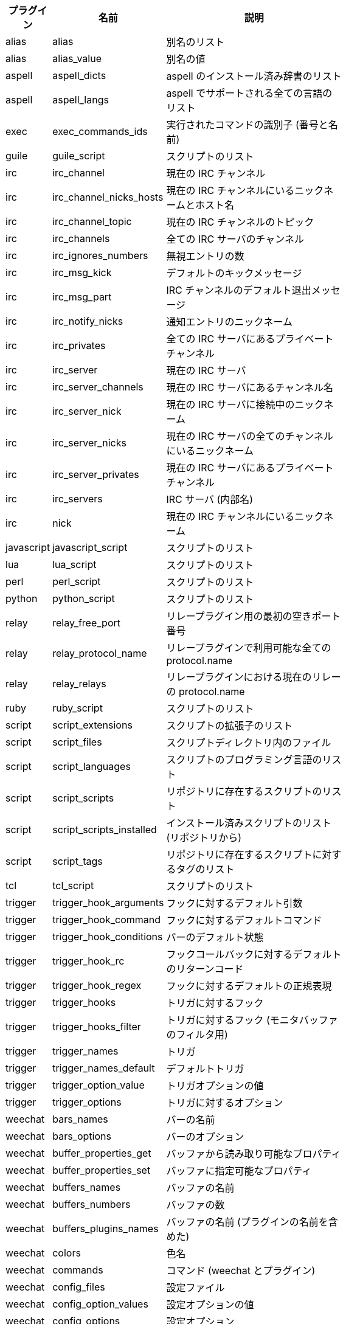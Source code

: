//
// This file is auto-generated by script docgen.py.
// DO NOT EDIT BY HAND!
//
[width="65%",cols="^1,^2,8",options="header"]
|===
| プラグイン | 名前 | 説明

| alias | alias | 別名のリスト

| alias | alias_value | 別名の値

| aspell | aspell_dicts | aspell のインストール済み辞書のリスト

| aspell | aspell_langs | aspell でサポートされる全ての言語のリスト

| exec | exec_commands_ids | 実行されたコマンドの識別子 (番号と名前)

| guile | guile_script | スクリプトのリスト

| irc | irc_channel | 現在の IRC チャンネル

| irc | irc_channel_nicks_hosts | 現在の IRC チャンネルにいるニックネームとホスト名

| irc | irc_channel_topic | 現在の IRC チャンネルのトピック

| irc | irc_channels | 全ての IRC サーバのチャンネル

| irc | irc_ignores_numbers | 無視エントリの数

| irc | irc_msg_kick | デフォルトのキックメッセージ

| irc | irc_msg_part | IRC チャンネルのデフォルト退出メッセージ

| irc | irc_notify_nicks | 通知エントリのニックネーム

| irc | irc_privates | 全ての IRC サーバにあるプライベートチャンネル

| irc | irc_server | 現在の IRC サーバ

| irc | irc_server_channels | 現在の IRC サーバにあるチャンネル名

| irc | irc_server_nick | 現在の IRC サーバに接続中のニックネーム

| irc | irc_server_nicks | 現在の IRC サーバの全てのチャンネルにいるニックネーム

| irc | irc_server_privates | 現在の IRC サーバにあるプライベートチャンネル

| irc | irc_servers | IRC サーバ (内部名)

| irc | nick | 現在の IRC チャンネルにいるニックネーム

| javascript | javascript_script | スクリプトのリスト

| lua | lua_script | スクリプトのリスト

| perl | perl_script | スクリプトのリスト

| python | python_script | スクリプトのリスト

| relay | relay_free_port | リレープラグイン用の最初の空きポート番号

| relay | relay_protocol_name | リレープラグインで利用可能な全ての protocol.name

| relay | relay_relays | リレープラグインにおける現在のリレーの protocol.name

| ruby | ruby_script | スクリプトのリスト

| script | script_extensions | スクリプトの拡張子のリスト

| script | script_files | スクリプトディレクトリ内のファイル

| script | script_languages | スクリプトのプログラミング言語のリスト

| script | script_scripts | リポジトリに存在するスクリプトのリスト

| script | script_scripts_installed | インストール済みスクリプトのリスト (リポジトリから)

| script | script_tags | リポジトリに存在するスクリプトに対するタグのリスト

| tcl | tcl_script | スクリプトのリスト

| trigger | trigger_hook_arguments | フックに対するデフォルト引数

| trigger | trigger_hook_command | フックに対するデフォルトコマンド

| trigger | trigger_hook_conditions | バーのデフォルト状態

| trigger | trigger_hook_rc | フックコールバックに対するデフォルトのリターンコード

| trigger | trigger_hook_regex | フックに対するデフォルトの正規表現

| trigger | trigger_hooks | トリガに対するフック

| trigger | trigger_hooks_filter | トリガに対するフック (モニタバッファのフィルタ用)

| trigger | trigger_names | トリガ

| trigger | trigger_names_default | デフォルトトリガ

| trigger | trigger_option_value | トリガオプションの値

| trigger | trigger_options | トリガに対するオプション

| weechat | bars_names | バーの名前

| weechat | bars_options | バーのオプション

| weechat | buffer_properties_get | バッファから読み取り可能なプロパティ

| weechat | buffer_properties_set | バッファに指定可能なプロパティ

| weechat | buffers_names | バッファの名前

| weechat | buffers_numbers | バッファの数

| weechat | buffers_plugins_names | バッファの名前 (プラグインの名前を含めた)

| weechat | colors | 色名

| weechat | commands | コマンド (weechat とプラグイン)

| weechat | config_files | 設定ファイル

| weechat | config_option_values | 設定オプションの値

| weechat | config_options | 設定オプション

| weechat | cursor_areas | カーソルを自由に動かせるエリア ("chat" またはバーの名前)

| weechat | env_value | 環境変数の値

| weechat | env_vars | 環境変数

| weechat | filename | ファイル名

| weechat | filters_names | フィルタ名

| weechat | infolists | フックされたインフォリストの名前

| weechat | infos | フックされた情報の名前

| weechat | keys_codes | キーコード

| weechat | keys_codes_for_reset | リセットできるキーコード (追加、再定義、削除されたキー)

| weechat | keys_contexts | キーコンテキスト

| weechat | layouts_names | レイアウトの名前

| weechat | nicks | 現在のバッファのニックネームリストに含まれるニックネーム

| weechat | palette_colors | パレット色

| weechat | plugins_commands | プラグインの定義するコマンド

| weechat | plugins_installed | インストールされたプラグインの名前

| weechat | plugins_names | プラグイン名

| weechat | proxies_names | プロキシの名前

| weechat | proxies_options | プロキシのオプション

| weechat | secured_data | 保護データの名前 (sec.conf ファイル、セクションデータ)

| weechat | weechat_commands | weechat コマンド

| weechat | windows_numbers | ウィンドウの数

| xfer | nick | DCC チャットのニックネーム

|===
